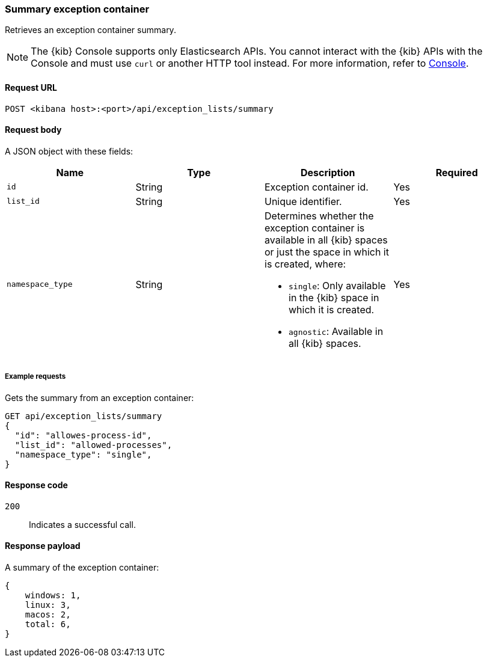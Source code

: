 [[exceptions-api-summary-exception-container]]
=== Summary exception container

Retrieves an exception container summary.

NOTE: The {kib} Console supports only Elasticsearch APIs. You cannot interact with the {kib} APIs with the Console and must use `curl` or another HTTP tool instead. For more information, refer to https://www.elastic.co/guide/en/kibana/current/console-kibana.html[Console].

==== Request URL

`POST <kibana host>:<port>/api/exception_lists/summary`

==== Request body

A JSON object with these fields:

[width="100%",options="header"]
|==============================================
|Name |Type |Description |Required

|`id` |String |Exception container id. |Yes
|`list_id` |String |Unique identifier. |Yes
|`namespace_type` |String a|Determines whether the exception container is available in all {kib} spaces or just the space in which it is created, where:

* `single`: Only available in the {kib} space in which it is created.
* `agnostic`: Available in all {kib} spaces.

|Yes

|==============================================

===== Example requests

Gets the summary from an exception container:

[source,console]
--------------------------------------------------
GET api/exception_lists/summary
{
  "id": "allowes-process-id",
  "list_id": "allowed-processes",
  "namespace_type": "single",
}
--------------------------------------------------
// KIBANA

==== Response code

`200`::
    Indicates a successful call.


==== Response payload

A summary of the exception container:

[source,json]
--------------------------------------------------
{
    windows: 1,
    linux: 3,
    macos: 2,
    total: 6,
}
--------------------------------------------------
